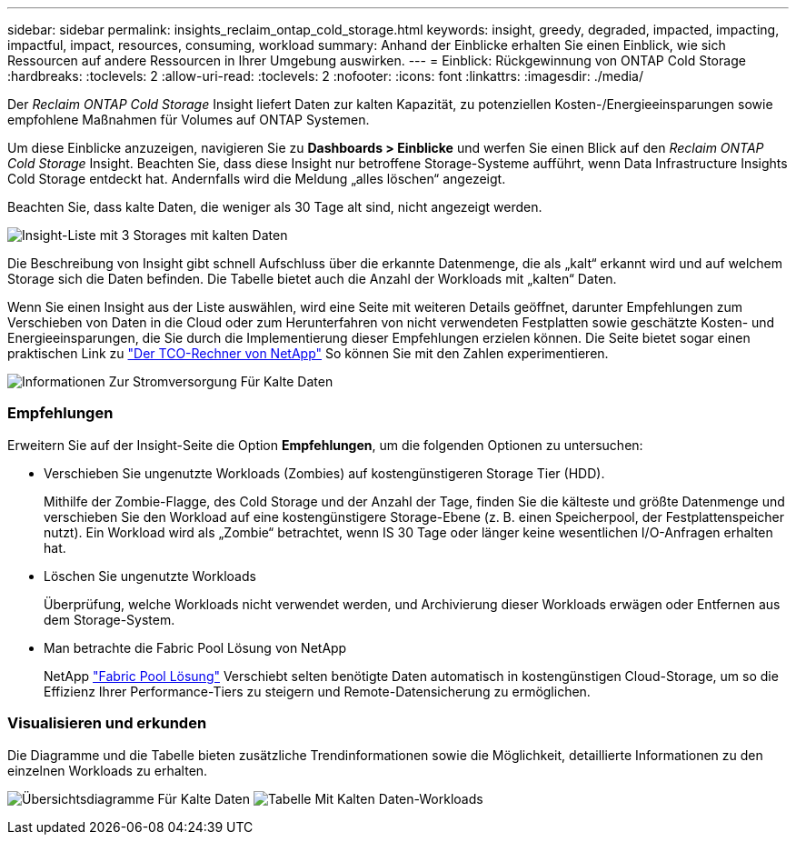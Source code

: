 ---
sidebar: sidebar 
permalink: insights_reclaim_ontap_cold_storage.html 
keywords: insight, greedy, degraded, impacted, impacting, impactful, impact, resources, consuming, workload 
summary: Anhand der Einblicke erhalten Sie einen Einblick, wie sich Ressourcen auf andere Ressourcen in Ihrer Umgebung auswirken. 
---
= Einblick: Rückgewinnung von ONTAP Cold Storage
:hardbreaks:
:toclevels: 2
:allow-uri-read: 
:toclevels: 2
:nofooter: 
:icons: font
:linkattrs: 
:imagesdir: ./media/


[role="lead"]
Der _Reclaim ONTAP Cold Storage_ Insight liefert Daten zur kalten Kapazität, zu potenziellen Kosten-/Energieeinsparungen sowie empfohlene Maßnahmen für Volumes auf ONTAP Systemen.

Um diese Einblicke anzuzeigen, navigieren Sie zu *Dashboards > Einblicke* und werfen Sie einen Blick auf den _Reclaim ONTAP Cold Storage_ Insight. Beachten Sie, dass diese Insight nur betroffene Storage-Systeme aufführt, wenn Data Infrastructure Insights Cold Storage entdeckt hat. Andernfalls wird die Meldung „alles löschen“ angezeigt.

Beachten Sie, dass kalte Daten, die weniger als 30 Tage alt sind, nicht angezeigt werden.

image:Cold_Data_Insight_List.png["Insight-Liste mit 3 Storages mit kalten Daten"]

Die Beschreibung von Insight gibt schnell Aufschluss über die erkannte Datenmenge, die als „kalt“ erkannt wird und auf welchem Storage sich die Daten befinden. Die Tabelle bietet auch die Anzahl der Workloads mit „kalten“ Daten.

Wenn Sie einen Insight aus der Liste auswählen, wird eine Seite mit weiteren Details geöffnet, darunter Empfehlungen zum Verschieben von Daten in die Cloud oder zum Herunterfahren von nicht verwendeten Festplatten sowie geschätzte Kosten- und Energieeinsparungen, die Sie durch die Implementierung dieser Empfehlungen erzielen können. Die Seite bietet sogar einen praktischen Link zu link:https://bluexp.netapp.com/cloud-tiering-service-tco["Der TCO-Rechner von NetApp"] So können Sie mit den Zahlen experimentieren.

image:Cold_Data_Power_Info.png["Informationen Zur Stromversorgung Für Kalte Daten"]



=== Empfehlungen

Erweitern Sie auf der Insight-Seite die Option *Empfehlungen*, um die folgenden Optionen zu untersuchen:

* Verschieben Sie ungenutzte Workloads (Zombies) auf kostengünstigeren Storage Tier (HDD).
+
Mithilfe der Zombie-Flagge, des Cold Storage und der Anzahl der Tage, finden Sie die kälteste und größte Datenmenge und verschieben Sie den Workload auf eine kostengünstigere Storage-Ebene (z. B. einen Speicherpool, der Festplattenspeicher nutzt). Ein Workload wird als „Zombie“ betrachtet, wenn IS 30 Tage oder länger keine wesentlichen I/O-Anfragen erhalten hat.

* Löschen Sie ungenutzte Workloads
+
Überprüfung, welche Workloads nicht verwendet werden, und Archivierung dieser Workloads erwägen oder Entfernen aus dem Storage-System.

* Man betrachte die Fabric Pool Lösung von NetApp
+
NetApp link:https://docs.netapp.com/us-en/cloud-manager-tiering/concept-cloud-tiering.html#features["Fabric Pool Lösung"] Verschiebt selten benötigte Daten automatisch in kostengünstigen Cloud-Storage, um so die Effizienz Ihrer Performance-Tiers zu steigern und Remote-Datensicherung zu ermöglichen.





=== Visualisieren und erkunden

Die Diagramme und die Tabelle bieten zusätzliche Trendinformationen sowie die Möglichkeit, detaillierte Informationen zu den einzelnen Workloads zu erhalten.

image:Cold_Data_Storage_Trend.png["Übersichtsdiagramme Für Kalte Daten"]
image:Cold_Data_Workload_Table.png["Tabelle Mit Kalten Daten-Workloads"]
